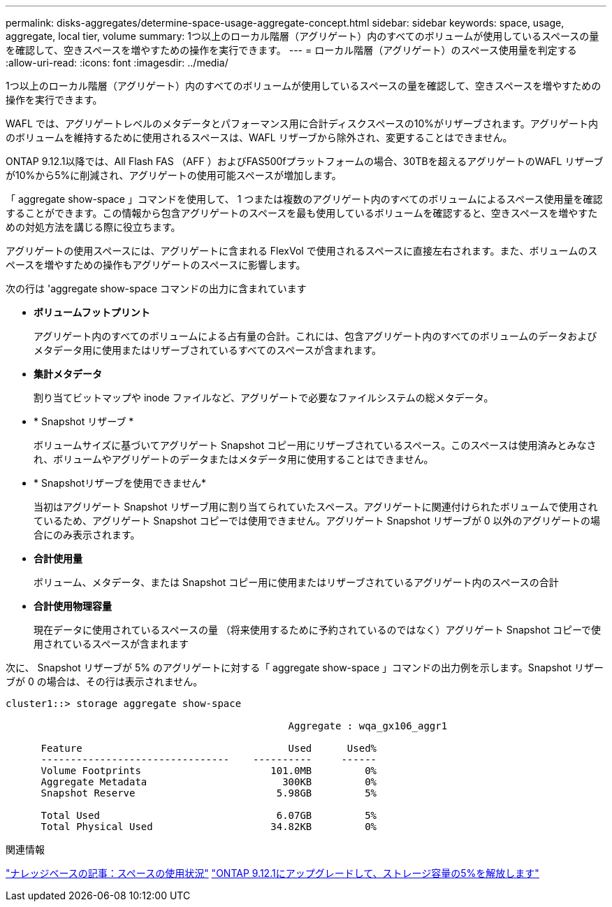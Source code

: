 ---
permalink: disks-aggregates/determine-space-usage-aggregate-concept.html 
sidebar: sidebar 
keywords: space, usage, aggregate, local tier, volume 
summary: 1つ以上のローカル階層（アグリゲート）内のすべてのボリュームが使用しているスペースの量を確認して、空きスペースを増やすための操作を実行できます。 
---
= ローカル階層（アグリゲート）のスペース使用量を判定する
:allow-uri-read: 
:icons: font
:imagesdir: ../media/


[role="lead"]
1つ以上のローカル階層（アグリゲート）内のすべてのボリュームが使用しているスペースの量を確認して、空きスペースを増やすための操作を実行できます。

WAFL では、アグリゲートレベルのメタデータとパフォーマンス用に合計ディスクスペースの10%がリザーブされます。アグリゲート内のボリュームを維持するために使用されるスペースは、WAFL リザーブから除外され、変更することはできません。

ONTAP 9.12.1以降では、All Flash FAS （AFF ）およびFAS500fプラットフォームの場合、30TBを超えるアグリゲートのWAFL リザーブが10%から5%に削減され、アグリゲートの使用可能スペースが増加します。

「 aggregate show-space 」コマンドを使用して、 1 つまたは複数のアグリゲート内のすべてのボリュームによるスペース使用量を確認することができます。この情報から包含アグリゲートのスペースを最も使用しているボリュームを確認すると、空きスペースを増やすための対処方法を講じる際に役立ちます。

アグリゲートの使用スペースには、アグリゲートに含まれる FlexVol で使用されるスペースに直接左右されます。また、ボリュームのスペースを増やすための操作もアグリゲートのスペースに影響します。

次の行は 'aggregate show-space コマンドの出力に含まれています

* *ボリュームフットプリント*
+
アグリゲート内のすべてのボリュームによる占有量の合計。これには、包含アグリゲート内のすべてのボリュームのデータおよびメタデータ用に使用またはリザーブされているすべてのスペースが含まれます。

* *集計メタデータ*
+
割り当てビットマップや inode ファイルなど、アグリゲートで必要なファイルシステムの総メタデータ。

* * Snapshot リザーブ *
+
ボリュームサイズに基づいてアグリゲート Snapshot コピー用にリザーブされているスペース。このスペースは使用済みとみなされ、ボリュームやアグリゲートのデータまたはメタデータ用に使用することはできません。

* * Snapshotリザーブを使用できません*
+
当初はアグリゲート Snapshot リザーブ用に割り当てられていたスペース。アグリゲートに関連付けられたボリュームで使用されているため、アグリゲート Snapshot コピーでは使用できません。アグリゲート Snapshot リザーブが 0 以外のアグリゲートの場合にのみ表示されます。

* *合計使用量*
+
ボリューム、メタデータ、または Snapshot コピー用に使用またはリザーブされているアグリゲート内のスペースの合計

* *合計使用物理容量*
+
現在データに使用されているスペースの量 （将来使用するために予約されているのではなく）アグリゲート Snapshot コピーで使用されているスペースが含まれます



次に、 Snapshot リザーブが 5% のアグリゲートに対する「 aggregate show-space 」コマンドの出力例を示します。Snapshot リザーブが 0 の場合は、その行は表示されません。

....
cluster1::> storage aggregate show-space

						Aggregate : wqa_gx106_aggr1

      Feature                                   Used      Used%
      --------------------------------    ----------     ------
      Volume Footprints                      101.0MB         0%
      Aggregate Metadata                       300KB         0%
      Snapshot Reserve                        5.98GB         5%

      Total Used                              6.07GB         5%
      Total Physical Used                    34.82KB         0%
....
.関連情報
link:https://kb.netapp.com/Advice_and_Troubleshooting/Data_Storage_Software/ONTAP_OS/Space_Usage["ナレッジベースの記事：スペースの使用状況"]
link:https://www.netapp.com/blog/free-up-storage-capacity-upgrade-ontap/["ONTAP 9.12.1にアップグレードして、ストレージ容量の5%を解放します"]
